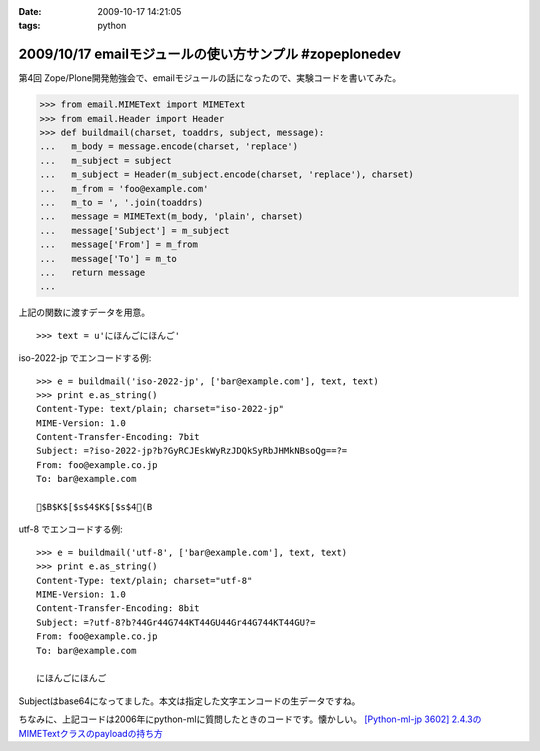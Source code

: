 :date: 2009-10-17 14:21:05
:tags: python

========================================================
2009/10/17 emailモジュールの使い方サンプル #zopeplonedev
========================================================

第4回 Zope/Plone開発勉強会で、emailモジュールの話になったので、実験コードを書いてみた。

.. code-block:: python

  >>> from email.MIMEText import MIMEText
  >>> from email.Header import Header
  >>> def buildmail(charset, toaddrs, subject, message):
  ...   m_body = message.encode(charset, 'replace')
  ...   m_subject = subject
  ...   m_subject = Header(m_subject.encode(charset, 'replace'), charset)
  ...   m_from = 'foo@example.com'
  ...   m_to = ', '.join(toaddrs)
  ...   message = MIMEText(m_body, 'plain', charset)
  ...   message['Subject'] = m_subject
  ...   message['From'] = m_from
  ...   message['To'] = m_to
  ...   return message
  ...

上記の関数に渡すデータを用意。

::

  >>> text = u'にほんごにほんご'

iso-2022-jp でエンコードする例::

  >>> e = buildmail('iso-2022-jp', ['bar@example.com'], text, text)
  >>> print e.as_string()
  Content-Type: text/plain; charset="iso-2022-jp"
  MIME-Version: 1.0
  Content-Transfer-Encoding: 7bit
  Subject: =?iso-2022-jp?b?GyRCJEskWyRzJDQkSyRbJHMkNBsoQg==?=
  From: foo@example.co.jp
  To: bar@example.com
  
  $B$K$[$s$4$K$[$s$4(B

utf-8 でエンコードする例::

  >>> e = buildmail('utf-8', ['bar@example.com'], text, text)
  >>> print e.as_string()
  Content-Type: text/plain; charset="utf-8"
  MIME-Version: 1.0
  Content-Transfer-Encoding: 8bit
  Subject: =?utf-8?b?44Gr44G744KT44GU44Gr44G744KT44GU?=
  From: foo@example.co.jp
  To: bar@example.com

  にほんごにほんご

Subjectはbase64になってました。本文は指定した文字エンコードの生データですね。

ちなみに、上記コードは2006年にpython-mlに質問したときのコードです。懐かしい。
`[Python-ml-jp 3602] 2.4.3のMIMETextクラスのpayloadの持ち方 <http://www.python.jp/pipermail/python-ml-jp/2006-July/003595.html>`_


.. :extend type: text/html
.. :extend:


